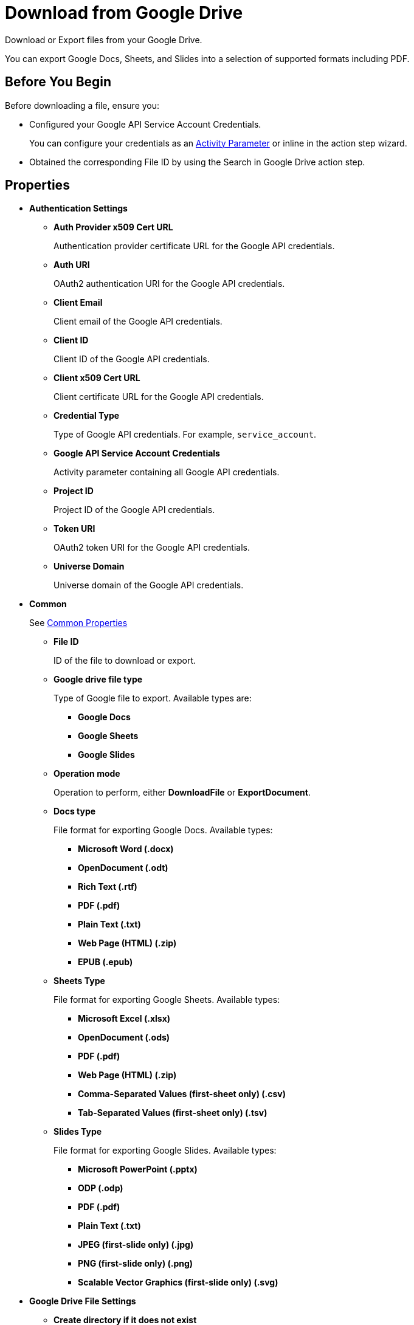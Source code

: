 = Download from Google Drive 

Download or Export files from your Google Drive. 

You can export Google Docs, Sheets, and Slides into a selection of supported formats including PDF.

== Before You Begin 

Before downloading a file, ensure you: 

* Configured your Google API Service Account Credentials.
+
You can configure your credentials as an xref:toolbox-variable-handling-activity-parameters.adoc#defining-activity-parameters[Activity Parameter] or inline in the action step wizard. 
* Obtained the corresponding File ID by using the Search in Google Drive action step. 

== Properties 

* *Authentication Settings* 
** *Auth Provider x509 Cert URL*
+
Authentication provider certificate URL for the Google API credentials. 
** *Auth URI* 
+
OAuth2 authentication URI for the Google API credentials.
** *Client Email* 
+
Client email of the Google API credentials. 
** *Client ID* 
+
Client ID of the Google API credentials. 
** *Client x509 Cert URL* 
+
Client certificate URL for the Google API credentials. 
** *Credential Type*
+
Type of Google API credentials. For example, `service_account`.
** *Google API Service Account Credentials* 
+
Activity parameter containing all Google API credentials. 
** *Project ID* 
+
Project ID of the Google API credentials.
** *Token URI* 
+
OAuth2 token URI for the Google API credentials.
** *Universe Domain* 
+
Universe domain of the Google API credentials.

* *Common* 
+
See xref:common-properties.adoc[Common Properties]
+
** *File ID*
+
ID of the file to download or export.
** *Google drive file type*
+
Type of Google file to export. Available types are: 
+
*** *Google Docs*
*** *Google Sheets*
*** *Google Slides*
+
** *Operation mode*
+
Operation to perform, either *DownloadFile* or *ExportDocument*.
** *Docs type* 
+
File format for exporting Google Docs. Available types: 
+
*** *Microsoft Word (.docx)*
*** *OpenDocument (.odt)*
*** *Rich Text (.rtf)*
*** *PDF (.pdf)*
*** *Plain Text (.txt)*
*** *Web Page (HTML) (.zip)*
*** *EPUB (.epub)*
+
** *Sheets Type*
+
File format for exporting Google Sheets. Available types:
+
*** *Microsoft Excel (.xlsx)*
*** *OpenDocument (.ods)*
*** *PDF (.pdf)*
*** *Web Page (HTML) (.zip)*
*** *Comma-Separated Values (first-sheet only) (.csv)*
*** *Tab-Separated Values (first-sheet only) (.tsv)*
+
** *Slides Type*
+
File format for exporting Google Slides. Available types:
+
*** *Microsoft PowerPoint (.pptx)*
*** *ODP (.odp)* 
*** *PDF (.pdf)* 
*** *Plain Text (.txt)*
*** *JPEG (first-slide only) (.jpg)*
*** *PNG (first-slide only) (.png)*
*** *Scalable Vector Graphics (first-slide only) (.svg)*

* *Google Drive File Settings*
** *Create directory if it does not exist*
+
When selected, creates the folder specified in *Directory path* if it does not exist.
** *Directory path* 
+
Path to the directory where to download or export the file. 
** *New file name* 
+
Filename to use when *Set new file name* is enabled. You must specify the file name including the extension. 
** *Overwrite existing file* 
+
When selected, overwrites any existing file in the specified download directory that has the same name as the downloaded or exported file.
** *Set new file name*
+
When selected, renames the downloaded or exported file using the specified *New file name*.

== Inbound Variables 

* *File ID*
* *Directory Path* 
* *Create directory if it does not exist*
* *Overwrite existing file* 
* *Set new file name* 
* *New file name* 
* *Credential Type*
* *Project ID* 
* *Private Key ID* 
* *Private Key* 
* *Token URI* 
* *Auth Provider x509 Cert URL* 
* *Auth URI* 
* *Client Email* 
* *Client ID* 
* *Client x509 Cert URL* 
* *Universe Domain* 
* *Google API Service Account Credentials* 

== Outbound Variables 

* *Download Succeeded* (Boolean)
+
Confirms if the download was successful. 
* *Target folder* 
+
String containing the directory path to the downloaded or exported file. 
* *File name* 
+
String containing the file name, including the extension. 

== Wizard 

Specify your authentication settings for the Google API service account in the *Authentication Settings* panel. Select *Pin credentials* to specify the activity parameter containing the credentials, or select *Use custom settings* to provide the information inline. You can either import a JSON file with your Google API credentials information or specify the authentication information manually. 

In *Download Settings*, select between *Download file* or *Export Google Workspace document*, depending on the operation to perform. When exporting a file, you must select the type of Google file to export (Docs, Sheets, or Slides) and the format for the target file. Available export formats depend on the file being exported. 

Provide the *File ID* of the file to download or export. To obtain this ID, use the Search in Google Drive action step. 

Specify the *Directory path* where you want to download or export the file from your Google Drive. You can specify this action step to create the target directory if it doesn't exist and to overwrite any existing file in the directory path that contains the same name as the file to download or export. 

To rename the downloaded or exported file, select *Set new file name* and provide the file name to use including its extension. 

== See Also 

* xref:xref:toolbox-variable-handling-activity-parameters.adoc[]
* xref:toolbox-google-drive-operations.adoc[]